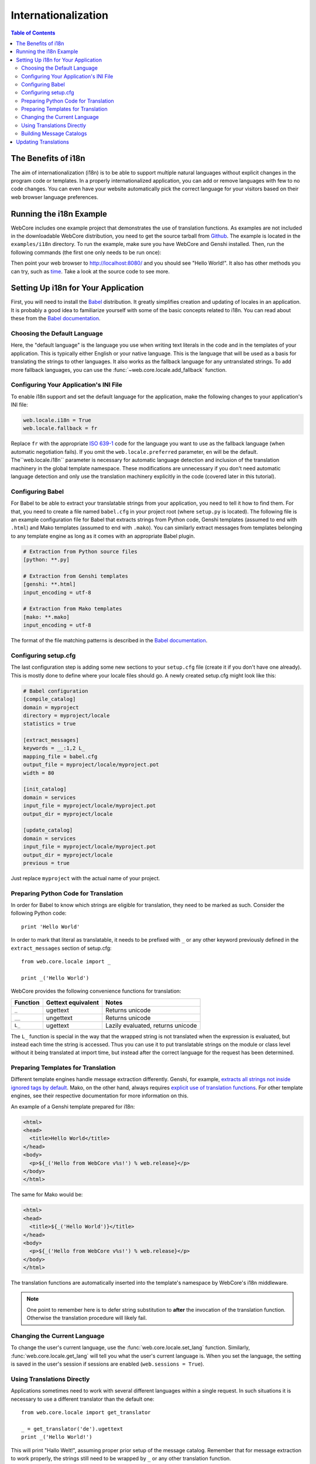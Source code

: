 ********************
Internationalization
********************

.. contents:: Table of Contents
   :depth: 2
   :local:


The Benefits of i18n
====================

The aim of internationalization (i18n) is to be able to support multiple
natural languages without explicit changes in the program code or templates.
In a properly internationalized application, you can add or remove languages
with few to no code changes. You can even have your website automatically pick
the correct language for your visitors based on their web browser language
preferences.


Running the i18n Example
========================

WebCore includes one example project that demonstrates the use of translation
functions. As examples are not included in the downloadable WebCore
distribution, you need to get the source tarball from
`Github <https://github.com/marrow/WebCore/archives/master>`_. The example
is located in the ``examples/i18n`` directory. To run the example, make
sure you have WebCore and Genshi installed. Then, run the following commands
(the first one only needs to be run once):

.. code-block: sh

    $ python setup.py egg_info
    $ paster serve sample.ini

Then point your web browser to http://localhost:8080/ and you should see
"Hello World!". It also has other methods you can try, such as
`time <http://localhost:8080/time>`_. Take a look at the source code to see
more.


Setting Up i18n for Your Application
====================================

First, you will need to install the `Babel <http://babel.edgewall.org/>`_
distribution. It greatly simplifies creation
and updating of locales in an application. It is probably a good idea to
familiarize yourself with some of the basic concepts related to i18n. You can
read about these from the
`Babel documentation <http://babel.edgewall.org/wiki/Documentation/index.html>`_.


Choosing the Default Language
-----------------------------

Here, the "default language" is the language you use when writing text literals
in the code and in the templates of your application. This is typically either
English or your native language. This is the language that will be used as a
basis for translating the strings to other languages. It also works as the
fallback language for any untranslated strings. To add more fallback languages,
you can use the :func:`~web.core.locale.add_fallback` function.


Configuring Your Application's INI File
---------------------------------------

To enable i18n support and set the default language for the application,
make the following changes to your application's INI file:

.. code-block:: ini

    web.locale.i18n = True
    web.locale.fallback = fr

Replace ``fr`` with the appropriate `ISO 639-1 <http://en.wikipedia.org/wiki/ISO_639-1>`_
code for the language you want to use as the fallback language (when automatic
negotiation fails). If you omit the ``web.locale.preferred`` parameter, ``en``
will be the default. The``web.locale.i18n`` parameter is necessary for
automatic language detection and inclusion of the translation machinery in
the global template namespace. These modifications are unnecessary if you don't
need automatic language detection and only use the translation machinery
explicitly in the code (covered later in this tutorial).


Configuring Babel
-----------------

For Babel to be able to extract your translatable strings from your application,
you need to tell it how to find them. For that, you need to create a file named
``babel.cfg`` in your project root (where ``setup.py`` is located). The
following file is an example configuration file for Babel that extracts strings
from Python code, Genshi templates (assumed to end with ``.html``) and Mako
templates (assumed to end with ``.mako``). You can similarly extract messages
from templates belonging to any template engine as long as it comes with an
appropriate Babel plugin.

.. code-block:: ini

    # Extraction from Python source files
    [python: **.py]

    # Extraction from Genshi templates
    [genshi: **.html]
    input_encoding = utf-8

    # Extraction from Mako templates
    [mako: **.mako]
    input_encoding = utf-8

The format of the file matching patterns is described in the
`Babel documentation <http://babel.edgewall.org/wiki/Documentation/messages.html#extraction-method-mapping-and-configuration>`_.


Configuring setup.cfg
---------------------

The last configuration step is adding some new sections to your ``setup.cfg``
file (create it if you don't have one already). This is mostly done to define
where your locale files should go.
A newly created setup.cfg might look like this:

.. code-block:: ini

    # Babel configuration
    [compile_catalog]
    domain = myproject
    directory = myproject/locale
    statistics = true

    [extract_messages]
    keywords = __:1,2 L_
    mapping_file = babel.cfg
    output_file = myproject/locale/myproject.pot
    width = 80

    [init_catalog]
    domain = services
    input_file = myproject/locale/myproject.pot
    output_dir = myproject/locale

    [update_catalog]
    domain = services
    input_file = myproject/locale/myproject.pot
    output_dir = myproject/locale
    previous = true

Just replace ``myproject`` with the actual name of your project.


Preparing Python Code for Translation
-------------------------------------

In order for Babel to know which strings are eligible for translation, they
need to be marked as such. Consider the following Python code::

    print 'Hello World'

In order to mark that literal as translatable, it needs to be prefixed with
``_`` or any other keyword previously defined in the ``extract_messages``
section of setup.cfg::

    from web.core.locale import _

    print _('Hello World')

WebCore provides the following convenience functions for translation:

======== ================== =================================
Function Gettext equivalent Notes
======== ================== =================================
``_``    ugettext           Returns unicode
``__``   ungettext          Returns unicode
``L_``   ugettext           Lazily evaluated, returns unicode
======== ================== =================================

The ``L_`` function is special in the way that the wrapped string
is not translated when the expression is evaluated, but instead each time the
string is accessed. Thus you can use it to put translatable strings on the
module or class level without it being translated at import time, but instead
after the correct language for the request has been determined.


Preparing Templates for Translation
-----------------------------------

Different template engines handle message extraction differently. Genshi, for
example, `extracts all strings not inside ignored tags by default
<http://genshi.edgewall.org/wiki/Documentation/i18n.html#babel-integration>`_.
Mako, on the other hand, always requires
`explicit use of translation functions
<http://www.makotemplates.org/docs/usage.html#babel>`_. For other template
engines, see their respective documentation for more information on this.

An example of a Genshi template prepared for i18n:

.. code-block:: html

    <html>
    <head>
      <title>Hello World</title>
    </head>
    <body>
      <p>${_('Hello from WebCore v%s!') % web.release}</p>
    </body>
    </html>

The same for Mako would be:

.. code-block:: html

    <html>
    <head>
      <title>${_('Hello World')}</title>
    </head>
    <body>
      <p>${_('Hello from WebCore v%s!') % web.release}</p>
    </body>
    </html>

The translation functions are automatically inserted into the template's
namespace by WebCore's i18n middleware.

.. note:: One point to remember here is to defer string substitution to
          **after** the invocation of the translation function. Otherwise the
          translation procedure will likely fail.


Changing the Current Language
-----------------------------

To change the user's current language, use the
:func:`web.core.locale.set_lang` function. Similarly,
:func:`web.core.locale.get_lang` will tell you what the user's current language
is. When you set the language, the setting is saved in the user's session if
sessions are enabled (``web.sessions = True``).


Using Translations Directly
---------------------------

Applications sometimes need to work with several different languages within a
single request. In such situations it is necessary to use a different
translator than the default one::

    from web.core.locale import get_translator
    
    _ = get_translator('de').ugettext
    print _('Hello World!')

This will print "Hallo Welt!", assuming proper prior setup of the message
catalog. Remember that for message extraction to work properly, the strings
still need to be wrapped by ``_`` or any other translation function.


Building Message Catalogs
-------------------------

When your configuration is set up and your translatable strings have been
marked in your source code and templates, it is time to build the catalogs.
First, you need to extract the translatable messages from your application into
a .pot file, which will be used as a template for all translations:

.. code-block:: sh

    $ python setup.py extract_messages

Next, you need to initialize the individual catalogs for each language you want
to support:

.. code-block:: sh

    $ python setup.py init_catalog -l fr
    $ python setup.py init_catalog -l de

This step only needs to be done once for every new language you add.
When you have the catalogs, you can issue the catalog update command which
will create .po files for each language based on the .pot template created
earlier:

.. code-block:: sh

    $ python setup.py update_catalog

At this point you can start the actual translation work by editing the .po
files of each language. When you are done, just compile the .po files to .mo
files:

.. code-block:: sh

    $ python setup.py compile_catalog

Now you're done! You can try out your application in different languages by
switching the language preferences of your web browser.


Updating Translations
=====================

In the course of your application development, you will likely need to update
both the source strings and the translations. The procedure for updating
translations is as follows:

#. Run ``python setup.py extract_messages``
#. Run ``python setup.py update_catalog``
#. Check/update the translations
#. Run ``python setup.py compile_catalog``

If you are only updating the translations and haven't changed any source
strings, you can skip the first two steps.
